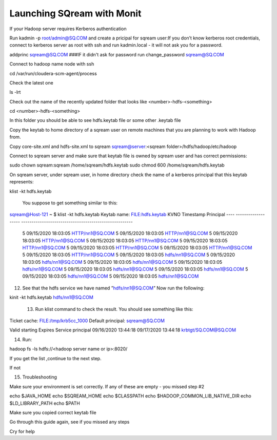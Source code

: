.. _hadoop_server_requires_kerberos_authentication:

*********************************************
Launching SQream with Monit
*********************************************

If your Hadoop server requires Kerberos authentication

Run kadmin -p root/admin@SQ.COM and create a pricipal for sqream user:If you don’t know kerberos root credentials, connect to kerberos server as root with ssh and run kadmin.local - it will not ask you for a password.

addprinc sqream@SQ.COM
###IF it didn't ask for password run
change_password sqream@SQ.COM

Connect to hadoop name node with ssh

cd /var/run/cloudera-scm-agent/process

Check the latest one 

ls -lrt

Check out the name of the recently updated folder that looks like <number>-hdfs-<something>

cd <number>-hdfs-<something>

In this folder you should be able to see hdfs.keytab file or some other .keytab file

Copy the keytab to home directory of a sqream user on remote machines that you are planning to work with Hadoop from.

Copy core-site.xml and hdfs-site.xml to sqream sqream@server:<sqream folder>/hdfs/hadoop/etc/hadoop

Connect to sqream server and make sure that keytab file is owned by sqream user and has correct permissions:

sudo chown sqream:sqream /home/sqream/hdfs.keytab
sudo chmod 600 /home/sqream/hdfs.keytab

On sqream server, under sqream user, in home directory check the name of a kerberos principal that this keytab represents:

klist -kt hdfs.keytab

      You suppose to get something similar to this:

sqream@Host-121 ~ $ klist -kt hdfs.keytab
Keytab name: FILE:hdfs.keytab
KVNO Timestamp           Principal
---- ------------------- ------------------------------------------------------
   5 09/15/2020 18:03:05 HTTP/nn1@SQ.COM
   5 09/15/2020 18:03:05 HTTP/nn1@SQ.COM
   5 09/15/2020 18:03:05 HTTP/nn1@SQ.COM
   5 09/15/2020 18:03:05 HTTP/nn1@SQ.COM
   5 09/15/2020 18:03:05 HTTP/nn1@SQ.COM
   5 09/15/2020 18:03:05 HTTP/nn1@SQ.COM
   5 09/15/2020 18:03:05 HTTP/nn1@SQ.COM
   5 09/15/2020 18:03:05 HTTP/nn1@SQ.COM
   5 09/15/2020 18:03:05 hdfs/nn1@SQ.COM
   5 09/15/2020 18:03:05 hdfs/nn1@SQ.COM
   5 09/15/2020 18:03:05 hdfs/nn1@SQ.COM
   5 09/15/2020 18:03:05 hdfs/nn1@SQ.COM
   5 09/15/2020 18:03:05 hdfs/nn1@SQ.COM
   5 09/15/2020 18:03:05 hdfs/nn1@SQ.COM
   5 09/15/2020 18:03:05 hdfs/nn1@SQ.COM
   5 09/15/2020 18:03:05 hdfs/nn1@SQ.COM


12.   See that the hdfs service we have named ”hdfs/nn1@SQ.COM” Now run the following:

kinit -kt hdfs.keytab hdfs/nn1@SQ.COM

 13. Run klist command to check the result. You should see something like this:

Ticket cache: FILE:/tmp/krb5cc_1000
Default principal: sqream@SQ.COM

Valid starting       Expires              Service principal
09/16/2020 13:44:18  09/17/2020 13:44:18  krbtgt/SQ.COM@SQ.COM


14. Run:

hadoop fs -ls hdfs://<hadoop server name or ip>:8020/

If you get the list ,continue to the next step.

If not 

15. Troubleshooting

Make sure your environment is set correctly. If any of these are empty - you missed step #2

echo $JAVA_HOME
echo $SQREAM_HOME
echo $CLASSPATH
echo $HADOOP_COMMON_LIB_NATIVE_DIR
echo $LD_LIBRARY_PATH
echo $PATH

Make sure you copied correct keytab file

Go through this guide again, see if you missed any steps

Cry for help
